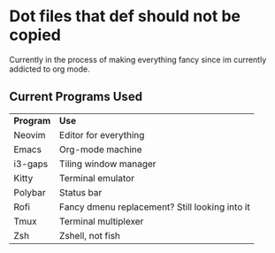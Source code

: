 * Dot files that def should not be copied
Currently in the process of making everything fancy since im currently addicted to org mode.

** Current Programs Used
| *Program* | *Use*                                            |
| Neovim  | Editor for everything                          |
| Emacs   | Org-mode machine                               |
| i3-gaps | Tiling window manager                          |
| Kitty   | Terminal emulator                              |
| Polybar | Status bar                                     |
| Rofi    | Fancy dmenu replacement? Still looking into it |
| Tmux    | Terminal multiplexer                           |
| Zsh     | Zshell, not fish                               |
